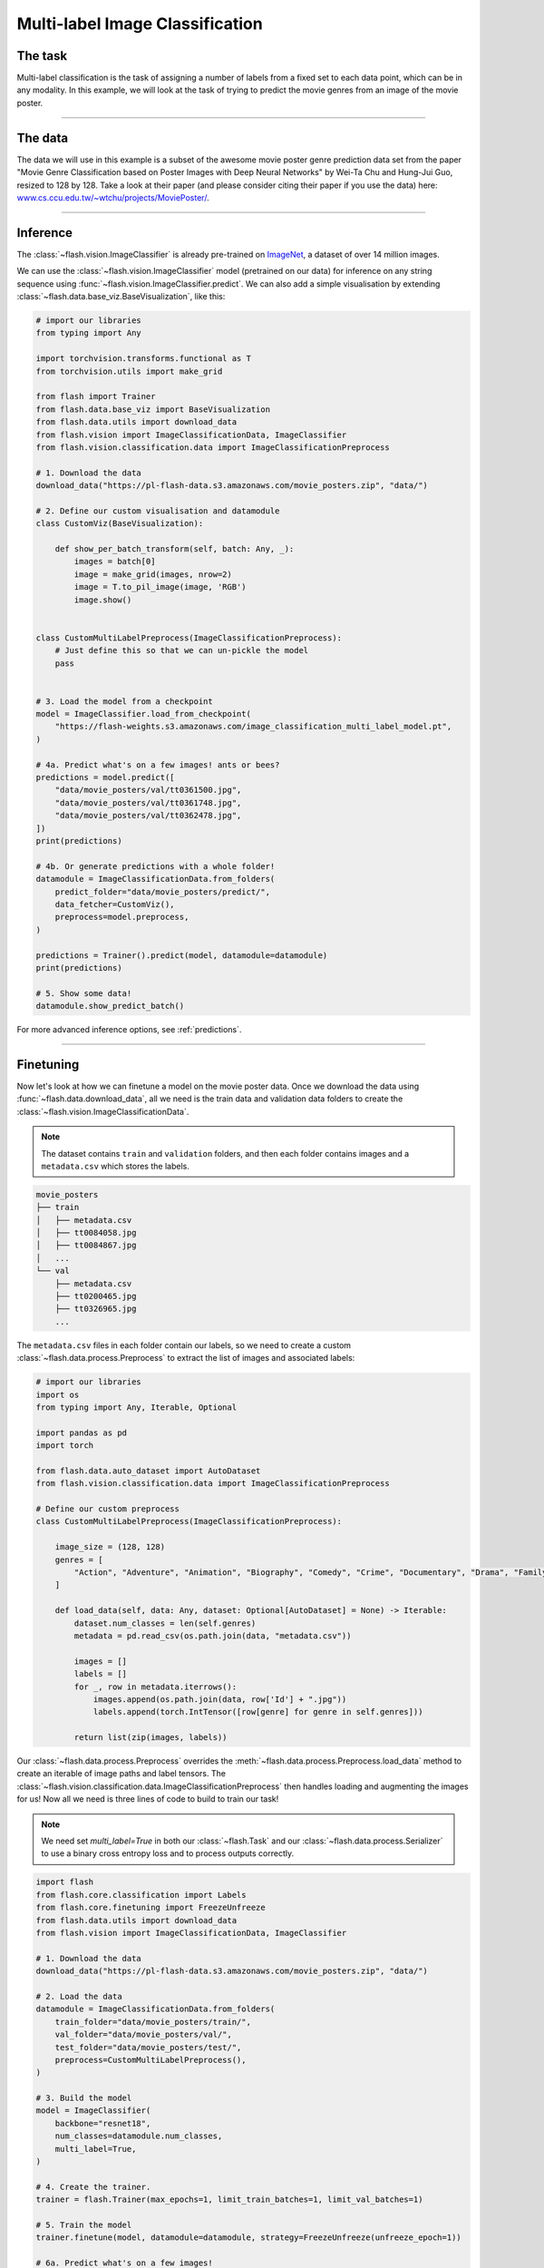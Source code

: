 
.. _multi_label_classification:

################################
Multi-label Image Classification
################################

********
The task
********
Multi-label classification is the task of assigning a number of labels from a fixed set to each data point, which can be in any modality. In this example, we will look at the task of trying to predict the movie genres from an image of the movie poster.

------

********
The data
********
The data we will use in this example is a subset of the awesome movie poster genre prediction data set from the paper "Movie Genre Classification based on Poster Images with Deep Neural Networks" by Wei-Ta Chu and Hung-Jui Guo, resized to 128 by 128.
Take a look at their paper (and please consider citing their paper if you use the data) here: `www.cs.ccu.edu.tw/~wtchu/projects/MoviePoster/ <https://www.cs.ccu.edu.tw/~wtchu/projects/MoviePoster/>`_.

------

*********
Inference
*********

The :class:`~flash.vision.ImageClassifier` is already pre-trained on `ImageNet <http://www.image-net.org/>`_, a dataset of over 14 million images.

We can use the :class:`~flash.vision.ImageClassifier` model (pretrained on our data) for inference on any string sequence using :func:`~flash.vision.ImageClassifier.predict`.
We can also add a simple visualisation by extending :class:`~flash.data.base_viz.BaseVisualization`, like this:

.. code-block:: python

    # import our libraries
    from typing import Any

    import torchvision.transforms.functional as T
    from torchvision.utils import make_grid

    from flash import Trainer
    from flash.data.base_viz import BaseVisualization
    from flash.data.utils import download_data
    from flash.vision import ImageClassificationData, ImageClassifier
    from flash.vision.classification.data import ImageClassificationPreprocess

    # 1. Download the data
    download_data("https://pl-flash-data.s3.amazonaws.com/movie_posters.zip", "data/")

    # 2. Define our custom visualisation and datamodule
    class CustomViz(BaseVisualization):

        def show_per_batch_transform(self, batch: Any, _):
            images = batch[0]
            image = make_grid(images, nrow=2)
            image = T.to_pil_image(image, 'RGB')
            image.show()


    class CustomMultiLabelPreprocess(ImageClassificationPreprocess):
        # Just define this so that we can un-pickle the model
        pass


    # 3. Load the model from a checkpoint
    model = ImageClassifier.load_from_checkpoint(
        "https://flash-weights.s3.amazonaws.com/image_classification_multi_label_model.pt",
    )

    # 4a. Predict what's on a few images! ants or bees?
    predictions = model.predict([
        "data/movie_posters/val/tt0361500.jpg",
        "data/movie_posters/val/tt0361748.jpg",
        "data/movie_posters/val/tt0362478.jpg",
    ])
    print(predictions)

    # 4b. Or generate predictions with a whole folder!
    datamodule = ImageClassificationData.from_folders(
        predict_folder="data/movie_posters/predict/",
        data_fetcher=CustomViz(),
        preprocess=model.preprocess,
    )

    predictions = Trainer().predict(model, datamodule=datamodule)
    print(predictions)

    # 5. Show some data!
    datamodule.show_predict_batch()

For more advanced inference options, see :ref:`predictions`.

------

**********
Finetuning
**********

Now let's look at how we can finetune a model on the movie poster data.
Once we download the data using :func:`~flash.data.download_data`, all we need is the train data and validation data folders to create the :class:`~flash.vision.ImageClassificationData`.

.. note:: The dataset contains ``train`` and ``validation`` folders, and then each folder contains images and a ``metadata.csv`` which stores the labels.

.. code-block::

    movie_posters
    ├── train
    │   ├── metadata.csv
    │   ├── tt0084058.jpg
    │   ├── tt0084867.jpg
    │   ...
    └── val
        ├── metadata.csv
        ├── tt0200465.jpg
        ├── tt0326965.jpg
        ...


The ``metadata.csv`` files in each folder contain our labels, so we need to create a custom :class:`~flash.data.process.Preprocess` to extract the list of images and associated labels:

.. code-block:: python

    # import our libraries
    import os
    from typing import Any, Iterable, Optional

    import pandas as pd
    import torch

    from flash.data.auto_dataset import AutoDataset
    from flash.vision.classification.data import ImageClassificationPreprocess

    # Define our custom preprocess
    class CustomMultiLabelPreprocess(ImageClassificationPreprocess):

        image_size = (128, 128)
        genres = [
            "Action", "Adventure", "Animation", "Biography", "Comedy", "Crime", "Documentary", "Drama", "Family", "Fantasy", "History", "Horror", "Music", "Musical", "Mystery", "N/A", "News", "Reality-TV", "Romance", "Sci-Fi", "Short", "Sport", "Thriller", "War", "Western"
        ]

        def load_data(self, data: Any, dataset: Optional[AutoDataset] = None) -> Iterable:
            dataset.num_classes = len(self.genres)
            metadata = pd.read_csv(os.path.join(data, "metadata.csv"))

            images = []
            labels = []
            for _, row in metadata.iterrows():
                images.append(os.path.join(data, row['Id'] + ".jpg"))
                labels.append(torch.IntTensor([row[genre] for genre in self.genres]))

            return list(zip(images, labels))

Our :class:`~flash.data.process.Preprocess` overrides the :meth:`~flash.data.process.Preprocess.load_data` method to create an iterable of image paths and label tensors. The :class:`~flash.vision.classification.data.ImageClassificationPreprocess` then handles loading and augmenting the images for us!
Now all we need is three lines of code to build to train our task!

.. note:: We need set `multi_label=True` in both our :class:`~flash.Task` and our :class:`~flash.data.process.Serializer` to use a binary cross entropy loss and to process outputs correctly.

.. code-block:: python

    import flash
    from flash.core.classification import Labels
    from flash.core.finetuning import FreezeUnfreeze
    from flash.data.utils import download_data
    from flash.vision import ImageClassificationData, ImageClassifier

    # 1. Download the data
    download_data("https://pl-flash-data.s3.amazonaws.com/movie_posters.zip", "data/")

    # 2. Load the data
    datamodule = ImageClassificationData.from_folders(
        train_folder="data/movie_posters/train/",
        val_folder="data/movie_posters/val/",
        test_folder="data/movie_posters/test/",
        preprocess=CustomMultiLabelPreprocess(),
    )

    # 3. Build the model
    model = ImageClassifier(
        backbone="resnet18",
        num_classes=datamodule.num_classes,
        multi_label=True,
    )

    # 4. Create the trainer.
    trainer = flash.Trainer(max_epochs=1, limit_train_batches=1, limit_val_batches=1)

    # 5. Train the model
    trainer.finetune(model, datamodule=datamodule, strategy=FreezeUnfreeze(unfreeze_epoch=1))

    # 6a. Predict what's on a few images!

    # Serialize predictions as labels.
    model.serializer = Labels(CustomMultiLabelPreprocess.genres, multi_label=True)

    predictions = model.predict([
        "data/movie_posters/val/tt0361500.jpg",
        "data/movie_posters/val/tt0361748.jpg",
        "data/movie_posters/val/tt0362478.jpg",
    ])

    print(predictions)

    datamodule = ImageClassificationData.from_folders(
        predict_folder="data/movie_posters/predict/",
        preprocess=model.preprocess,
    )

    # 6b. Or generate predictions with a whole folder!
    predictions = trainer.predict(model, datamodule=datamodule)
    print(predictions)

    # 7. Save it!
    trainer.save_checkpoint("image_classification_multi_label_model.pt")

------

For more backbone options, see :ref:`image_classification`.
